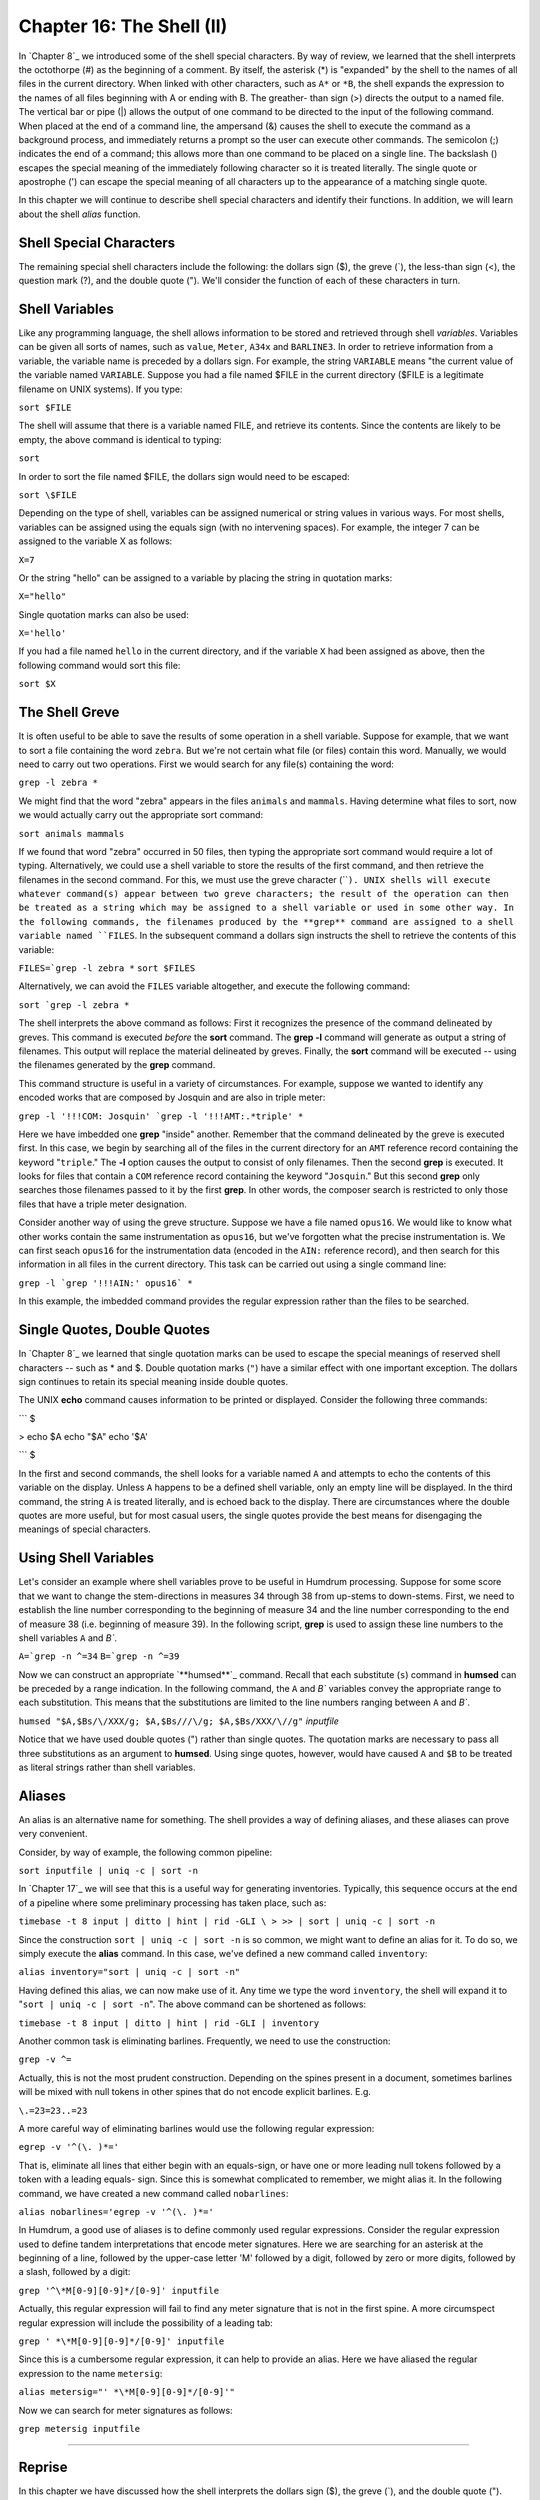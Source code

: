 Chapter 16: The Shell (II)
=========


In `Chapter 8`_ we introduced some of the shell special characters. By way of
review, we learned that the shell interprets the octothorpe (#) as the
beginning of a comment. By itself, the asterisk (*) is "expanded" by the
shell to the names of all files in the current directory. When linked with
other characters, such as ``A*`` or ``*B``, the shell expands the expression
to the names of all files beginning with A or ending with B. The greather-
than sign (>) directs the output to a named file. The vertical bar or pipe
(|) allows the output of one command to be directed to the input of the
following command. When placed at the end of a command line, the ampersand
(&) causes the shell to execute the command as a background process, and
immediately returns a prompt so the user can execute other commands. The
semicolon (;) indicates the end of a command; this allows more than one
command to be placed on a single line. The backslash (\) escapes the special
meaning of the immediately following character so it is treated literally.
The single quote or apostrophe (') can escape the special meaning of all
characters up to the appearance of a matching single quote.

In this chapter we will continue to describe shell special characters and
identify their functions. In addition, we will learn about the shell *alias*
function.


Shell Special Characters
------------------------

The remaining special shell characters include the following: the dollars
sign ($), the greve (`), the less-than sign (<), the question mark (?), and
the double quote ("). We'll consider the function of each of these characters
in turn.


Shell Variables
---------------

Like any programming language, the shell allows information to be stored and
retrieved through shell *variables*. Variables can be given all sorts of
names, such as ``value``, ``Meter``, ``A34x`` and ``BARLINE3``. In order to
retrieve information from a variable, the variable name is preceded by a
dollars sign. For example, the string ``VARIABLE`` means "the current value
of the variable named ``VARIABLE``. Suppose you had a file named $FILE in the
current directory ($FILE is a legitimate filename on UNIX systems). If you
type:

``sort $FILE``

The shell will assume that there is a variable named FILE, and retrieve its
contents. Since the contents are likely to be empty, the above command is
identical to typing:

``sort``

In order to sort the file named $FILE, the dollars sign would need to be
escaped:

``sort \$FILE``

Depending on the type of shell, variables can be assigned numerical or string
values in various ways. For most shells, variables can be assigned using the
equals sign (with no intervening spaces). For example, the integer 7 can be
assigned to the variable X as follows:

``X=7``

Or the string "hello" can be assigned to a variable by placing the string in
quotation marks:

``X="hello"``

Single quotation marks can also be used:

``X='hello'``

If you had a file named ``hello`` in the current directory, and if the
variable ``X`` had been assigned as above, then the following command would
sort this file:

``sort $X``


The Shell Greve
---------------

It is often useful to be able to save the results of some operation in a
shell variable. Suppose for example, that we want to sort a file containing
the word ``zebra``. But we're not certain what file (or files) contain this
word. Manually, we would need to carry out two operations. First we would
search for any file(s) containing the word:

``grep -l zebra *``

We might find that the word "zebra" appears in the files ``animals`` and
``mammals``. Having determine what files to sort, now we would actually carry
out the appropriate sort command:

``sort animals mammals``

If we found that word "zebra" occurred in 50 files, then typing the
appropriate sort command would require a lot of typing. Alternatively, we
could use a shell variable to store the results of the first command, and
then retrieve the filenames in the second command. For this, we must use the
greve character (````). UNIX shells will execute whatever command(s) appear
between two greve characters; the result of the operation can then be treated
as a string which may be assigned to a shell variable or used in some other
way. In the following commands, the filenames produced by the **grep**
command are assigned to a shell variable named ``FILES``. In the subsequent
command a dollars sign instructs the shell to retrieve the contents of this
variable:

``FILES=`grep -l zebra *``
``sort $FILES``

Alternatively, we can avoid the ``FILES`` variable altogether, and execute
the following command:

``sort `grep -l zebra *``

The shell interprets the above command as follows: First it recognizes the
presence of the command delineated by greves. This command is executed
*before* the **sort** command. The **grep -l** command will generate as
output a string of filenames. This output will replace the material
delineated by greves. Finally, the **sort** command will be executed -- using
the filenames generated by the **grep** command.

This command structure is useful in a variety of circumstances. For example,
suppose we wanted to identify any encoded works that are composed by Josquin
and are also in triple meter:

``grep -l '!!!COM: Josquin' `grep -l '!!!AMT:.*triple' *``

Here we have imbedded one **grep** "inside" another. Remember that the
command delineated by the greve is executed first. In this case, we begin by
searching all of the files in the current directory for an ``AMT`` reference
record containing the keyword "``triple``." The **-l** option causes the
output to consist of only filenames. Then the second **grep** is executed. It
looks for files that contain a ``COM`` reference record containing the
keyword "``Josquin``." But this second **grep** only searches those filenames
passed to it by the first **grep**. In other words, the composer search is
restricted to only those files that have a triple meter designation.

Consider another way of using the greve structure. Suppose we have a file
named ``opus16``. We would like to know what other works contain the same
instrumentation as ``opus16``, but we've forgotten what the precise
instrumentation is. We can first seach ``opus16`` for the instrumentation
data (encoded in the ``AIN:`` reference record), and then search for this
information in all files in the current directory. This task can be carried
out using a single command line:

``grep -l `grep '!!!AIN:' opus16` *``

In this example, the imbedded command provides the regular expression rather
than the files to be searched.


Single Quotes, Double Quotes
----------------------------

In `Chapter 8`_ we learned that single quotation marks can be used to escape
the special meanings of reserved shell characters -- such as * and $. Double
quotation marks (``"``) have a similar effect with one important exception.
The dollars sign continues to retain its special meaning inside double
quotes.

The UNIX **echo** command causes information to be printed or displayed.
Consider the following three commands:

```
$ 

> echo $A
echo "$A"
echo '$A'

```
$ 

In the first and second commands, the shell looks for a variable named ``A``
and attempts to echo the contents of this variable on the display. Unless
``A`` happens to be a defined shell variable, only an empty line will be
displayed. In the third command, the string ``A`` is treated literally, and
is echoed back to the display. There are circumstances where the double
quotes are more useful, but for most casual users, the single quotes provide
the best means for disengaging the meanings of special characters.


Using Shell Variables
---------------------

Let's consider an example where shell variables prove to be useful in Humdrum
processing. Suppose for some score that we want to change the stem-directions
in measures 34 through 38 from up-stems to down-stems. First, we need to
establish the line number corresponding to the beginning of measure 34 and
the line number corresponding to the end of measure 38 (i.e. beginning of
measure 39). In the following script, **grep** is used to assign these line
numbers to the shell variables ``A`` and `B``.

``A=`grep -n ^=34``
``B=`grep -n ^=39``

Now we can construct an appropriate `**humsed**`_ command. Recall that each
substitute (``s``) command in **humsed** can be preceded by a range
indication. In the following command, the ``A`` and `B`` variables convey
the appropriate range to each substitution. This means that the substitutions
are limited to the line numbers ranging between ``A`` and `B``.

``humsed "$A,$Bs/\/XXX/g; $A,$Bs///\/g; $A,$Bs/XXX/\//g"`` *inputfile*

Notice that we have used double quotes (") rather than single quotes. The
quotation marks are necessary to pass all three substitutions as an argument
to **humsed**. Using singe quotes, however, would have caused ``A`` and
``$B`` to be treated as literal strings rather than shell variables.


Aliases
-------

An alias is an alternative name for something. The shell provides a way of
defining aliases, and these aliases can prove very convenient.

Consider, by way of example, the following common pipeline:

``sort inputfile | uniq -c | sort -n``

In `Chapter 17`_ we will see that this is a useful way for generating
inventories. Typically, this sequence occurs at the end of a pipeline where
some preliminary processing has taken place, such as:

``timebase -t 8 input | ditto | hint | rid -GLI \
>
>> | sort | uniq -c | sort -n``

Since the construction ``sort | uniq -c | sort -n`` is so common, we might
want to define an alias for it. To do so, we simply execute the **alias**
command. In this case, we've defined a new command called ``inventory``:

``alias inventory="sort | uniq -c | sort -n"``

Having defined this alias, we can now make use of it. Any time we type the
word ``inventory``, the shell will expand it to "``sort | uniq -c | sort
-n``". The above command can be shortened as follows:

``timebase -t 8 input | ditto | hint | rid -GLI | inventory``

Another common task is eliminating barlines. Frequently, we need to use the
construction:

``grep -v ^=``

Actually, this is not the most prudent construction. Depending on the spines
present in a document, sometimes barlines will be mixed with null tokens in
other spines that do not encode explicit barlines. E.g.

``\.=23=23..=23``

A more careful way of eliminating barlines would use the following regular
expression:

``egrep -v '^(\. )*='``

That is, eliminate all lines that either begin with an equals-sign, or have
one or more leading null tokens followed by a token with a leading equals-
sign. Since this is somewhat complicated to remember, we might alias it. In
the following command, we have created a new command called ``nobarlines``:

``alias nobarlines='egrep -v '^(\. )*='``

In Humdrum, a good use of aliases is to define commonly used regular
expressions. Consider the regular expression used to define tandem
interpretations that encode meter signatures. Here we are searching for an
asterisk at the beginning of a line, followed by the upper-case letter 'M'
followed by a digit, followed by zero or more digits, followed by a slash,
followed by a digit:

``grep '^\*M[0-9][0-9]*/[0-9]' inputfile``

Actually, this regular expression will fail to find any meter signature that
is not in the first spine. A more circumspect regular expression will include
the possibility of a leading tab:

``grep ' *\*M[0-9][0-9]*/[0-9]' inputfile``

Since this is a cumbersome regular expression, it can help to provide an
alias. Here we have aliased the regular expression to the name ``metersig``:

``alias metersig="' *\*M[0-9][0-9]*/[0-9]'"``

Now we can search for meter signatures as follows:

``grep metersig inputfile``

--------


Reprise
-------

In this chapter we have discussed how the shell interprets the dollars sign
($), the greve (`), and the double quote ("). When followed by printable
characters, the dollars sign is interpreted as designating the value of a
shell variable. Any command enclosed between two greve characters is executed
by the shell first, and the returned output of the command is available as an
input parameter to some other command. Like single quotes, double quotes can
be used to escape special shell characters; however, an important difference
is that the dollars-sign retains its special meaning within the double
quotes. This allows shell variables to be embedded into text strings.

We have also learned that the shell **alias** command can be used to provide
a convenient short-hand or way of abbreviating a complex pipeline or regular
expression into a single user-defined keyword.

--------


